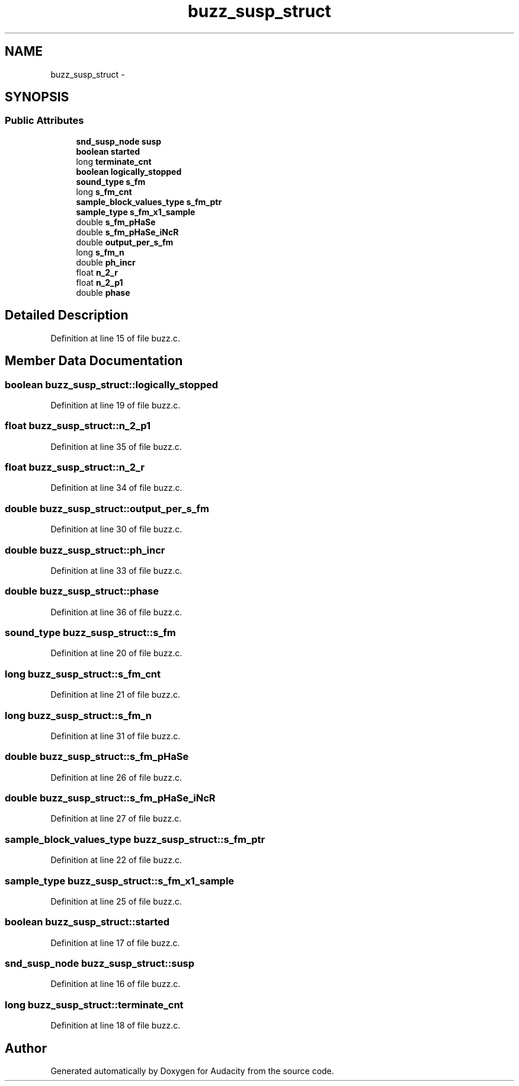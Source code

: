 .TH "buzz_susp_struct" 3 "Thu Apr 28 2016" "Audacity" \" -*- nroff -*-
.ad l
.nh
.SH NAME
buzz_susp_struct \- 
.SH SYNOPSIS
.br
.PP
.SS "Public Attributes"

.in +1c
.ti -1c
.RI "\fBsnd_susp_node\fP \fBsusp\fP"
.br
.ti -1c
.RI "\fBboolean\fP \fBstarted\fP"
.br
.ti -1c
.RI "long \fBterminate_cnt\fP"
.br
.ti -1c
.RI "\fBboolean\fP \fBlogically_stopped\fP"
.br
.ti -1c
.RI "\fBsound_type\fP \fBs_fm\fP"
.br
.ti -1c
.RI "long \fBs_fm_cnt\fP"
.br
.ti -1c
.RI "\fBsample_block_values_type\fP \fBs_fm_ptr\fP"
.br
.ti -1c
.RI "\fBsample_type\fP \fBs_fm_x1_sample\fP"
.br
.ti -1c
.RI "double \fBs_fm_pHaSe\fP"
.br
.ti -1c
.RI "double \fBs_fm_pHaSe_iNcR\fP"
.br
.ti -1c
.RI "double \fBoutput_per_s_fm\fP"
.br
.ti -1c
.RI "long \fBs_fm_n\fP"
.br
.ti -1c
.RI "double \fBph_incr\fP"
.br
.ti -1c
.RI "float \fBn_2_r\fP"
.br
.ti -1c
.RI "float \fBn_2_p1\fP"
.br
.ti -1c
.RI "double \fBphase\fP"
.br
.in -1c
.SH "Detailed Description"
.PP 
Definition at line 15 of file buzz\&.c\&.
.SH "Member Data Documentation"
.PP 
.SS "\fBboolean\fP buzz_susp_struct::logically_stopped"

.PP
Definition at line 19 of file buzz\&.c\&.
.SS "float buzz_susp_struct::n_2_p1"

.PP
Definition at line 35 of file buzz\&.c\&.
.SS "float buzz_susp_struct::n_2_r"

.PP
Definition at line 34 of file buzz\&.c\&.
.SS "double buzz_susp_struct::output_per_s_fm"

.PP
Definition at line 30 of file buzz\&.c\&.
.SS "double buzz_susp_struct::ph_incr"

.PP
Definition at line 33 of file buzz\&.c\&.
.SS "double buzz_susp_struct::phase"

.PP
Definition at line 36 of file buzz\&.c\&.
.SS "\fBsound_type\fP buzz_susp_struct::s_fm"

.PP
Definition at line 20 of file buzz\&.c\&.
.SS "long buzz_susp_struct::s_fm_cnt"

.PP
Definition at line 21 of file buzz\&.c\&.
.SS "long buzz_susp_struct::s_fm_n"

.PP
Definition at line 31 of file buzz\&.c\&.
.SS "double buzz_susp_struct::s_fm_pHaSe"

.PP
Definition at line 26 of file buzz\&.c\&.
.SS "double buzz_susp_struct::s_fm_pHaSe_iNcR"

.PP
Definition at line 27 of file buzz\&.c\&.
.SS "\fBsample_block_values_type\fP buzz_susp_struct::s_fm_ptr"

.PP
Definition at line 22 of file buzz\&.c\&.
.SS "\fBsample_type\fP buzz_susp_struct::s_fm_x1_sample"

.PP
Definition at line 25 of file buzz\&.c\&.
.SS "\fBboolean\fP buzz_susp_struct::started"

.PP
Definition at line 17 of file buzz\&.c\&.
.SS "\fBsnd_susp_node\fP buzz_susp_struct::susp"

.PP
Definition at line 16 of file buzz\&.c\&.
.SS "long buzz_susp_struct::terminate_cnt"

.PP
Definition at line 18 of file buzz\&.c\&.

.SH "Author"
.PP 
Generated automatically by Doxygen for Audacity from the source code\&.
